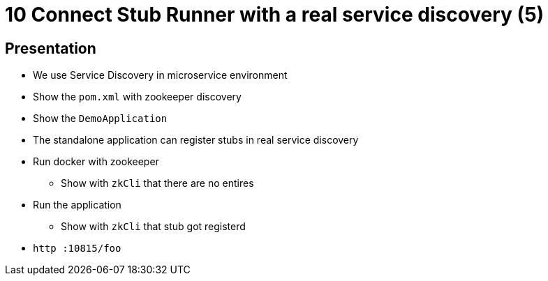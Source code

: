 = 10  Connect Stub Runner with a real service discovery (5)

== Presentation

* We use Service Discovery in microservice environment
* Show the `pom.xml` with zookeeper discovery
* Show the `DemoApplication`
* The standalone application can register stubs in real service discovery
* Run docker with zookeeper
** Show with `zkCli` that there are no entires
* Run the application
** Show with `zkCli` that stub got registerd
* `http :10815/foo`